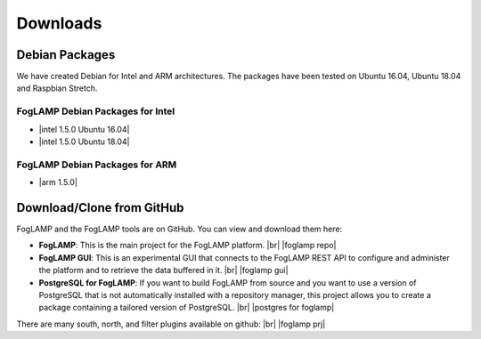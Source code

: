 .. Downloads

.. |br| raw:: html

   <br />

.. Images

.. Links

.. Links in new tabs

.. |foglamp repo| raw:: html

   <a href="https://github.com/foglamp/FogLAMP" target="_blank">https://github.com/foglamp/FogLAMP</a>

.. |foglamp prj| raw:: html

   <a href="https://github.com/foglamp" target="_blank">https://github.com/foglamp</a>

.. |foglamp gui| raw:: html

   <a href="https://github.com/foglamp/foglamp-gui" target="_blank">https://github.com/foglamp/foglamp-gui</a>


.. |postgres for foglamp| raw:: html

   <a href="https://github.com/foglamp/storage-postgres" target="_blank">https://github.com/foglamp/storage-postgres</a>

.. |intel 1.5.0 Ubuntu 16.04| raw:: html

   <a href="https://s3.amazonaws.com/foglamp/debian/x86_64/foglamp-1.5.0-x86_64_ubuntu_16_04.tgz">v1.5.0 Ubuntu 16.04</a>

.. |intel 1.5.0 Ubuntu 18.04| raw:: html

   <a href="https://s3.amazonaws.com/foglamp/debian/x86_64/foglamp-1.5.0-x86_64_ubuntu_18_04.tgz">v1.5.0 Ubuntu 18.04</a>

.. |arm 1.5.0| raw:: html

   <a href="https://s3.amazonaws.com/foglamp/debian/armhf/foglamp-1.5.0-armhf.tgz">v1.5.0 ARM</a>


   
*********
Downloads
*********


Debian Packages
===============

We have created Debian for Intel and ARM architectures. The packages have been tested on Ubuntu 16.04, Ubuntu 18.04 and Raspbian Stretch.

FogLAMP Debian Packages for Intel
---------------------------------

- |intel 1.5.0 Ubuntu 16.04|
- |intel 1.5.0 Ubuntu 18.04|


FogLAMP Debian Packages for ARM
-------------------------------

- |arm 1.5.0|


Download/Clone from GitHub
==========================

FogLAMP and the FogLAMP tools are on GitHub. You can view and download them here:

- **FogLAMP**: This is the main project for the FogLAMP platform. |br| |foglamp repo|
- **FogLAMP GUI**: This is an experimental GUI that connects to the FogLAMP REST API to configure and administer the platform and to retrieve the data buffered in it. |br| |foglamp gui|
- **PostgreSQL for FogLAMP**: If you want to build FogLAMP from source and you want to use a version of PostgreSQL that is not automatically installed with a repository manager, this project allows you to create a package containing a tailored version of PostgreSQL. |br| |postgres for foglamp|
 
There are many south, north, and filter plugins available on github: |br| |foglamp prj|
